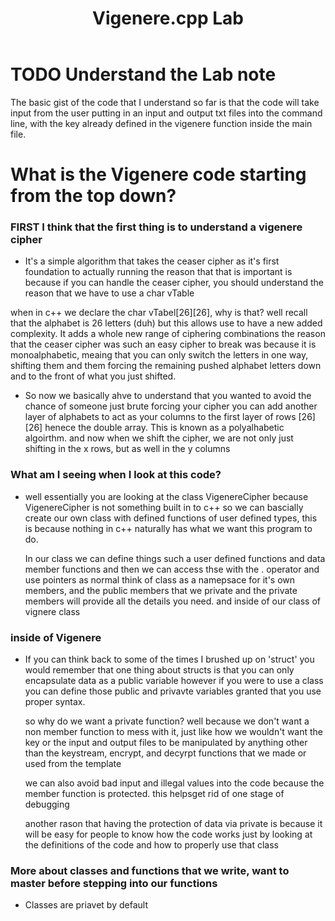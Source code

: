 #+Title: Vigenere.cpp Lab

* TODO Understand the Lab note

The basic gist of the code that I understand so far is that the code will take input from the user putting in
an input and output txt files into the command line, with the key already defined in the vigenere function inside the main file.

* What is the Vigenere code starting from the top down?

*** FIRST I think that the first thing is to understand a vigenere cipher
    - It's a simple algorithm that takes the ceaser cipher as it's first foundation to actually running
     the reason that that is important is because if you can handle the ceaser cipher, you should understand
     the reason that we have to use a char vTable
    
    when in c++ we declare the char vTabel[26][26], why is that? well recall that the alphabet is 26 letters (duh)
    but this allows use to have a new added complexity. It adds a whole new range of ciphering combinations the reason
    that the ceaser cipher was such an easy cipher to break was because it is monoalphabetic, meaing that you can only switch the letters in one way, shifting them
    and them forcing the remaining pushed alphabet letters down and to the front of what you just shifted.

    - So now we basically ahve to understand that you wanted to avoid the chance of someone just brute forcing your cipher you can add another layer of alphabets to act 
     as your columns to the first layer of rows [26][26] henece the double array.
     This is known as a polyalhabetic algoirthm. and now when we shift the cipher, we are not only just shifting in the x rows, but as well in the y columns

*** What am I seeing when I look at this code? 
    - well essentially you are looking at the class VigenereCipher because VigenereCipher is not something built in to c++
     so we can bascially create our own class with defined functions of user defined types, this is because nothing in c++ naturally has what we want this program to do.

     In our class we can define things such a user defined functions and data member functions and then we can access thse with the . operator and use pointers as normal 
     think of class as a namepsace for it's own members, and the public members that we private and the private members will provide all the details you need.
     and inside of our class of vignere class 

*** inside of Vigenere
    - If you can think back to some of the times I brushed up on 'struct' you would remember that one thing about structs is that you can only encapsulate data as a public variable 
     however if you were to use a class you can define those public and privavte variables granted that you use proper syntax.

     so why do we want a private function? well because we don't want a non member function to mess with it, just like how we wouldn't want the key or the input and output files to be 
     manipulated by anything other than the keystream, encrypt, and decyrpt functions that we made or used from the template 

     we can also avoid bad input and illegal values into the code because the member function is protected. this helpsget rid of one stage of debugging

     another rason that having the protection of data via private is because it will be easy for people to know how the code works just by looking at the definitions of the code and how to properly use that class 

     * just note that you can manipulate private data using the init() function and putting something inside of the parentheses if you needed.

*** More about classes and functions that we write, want to master before stepping into our functions 
    - Classes are priavet by default